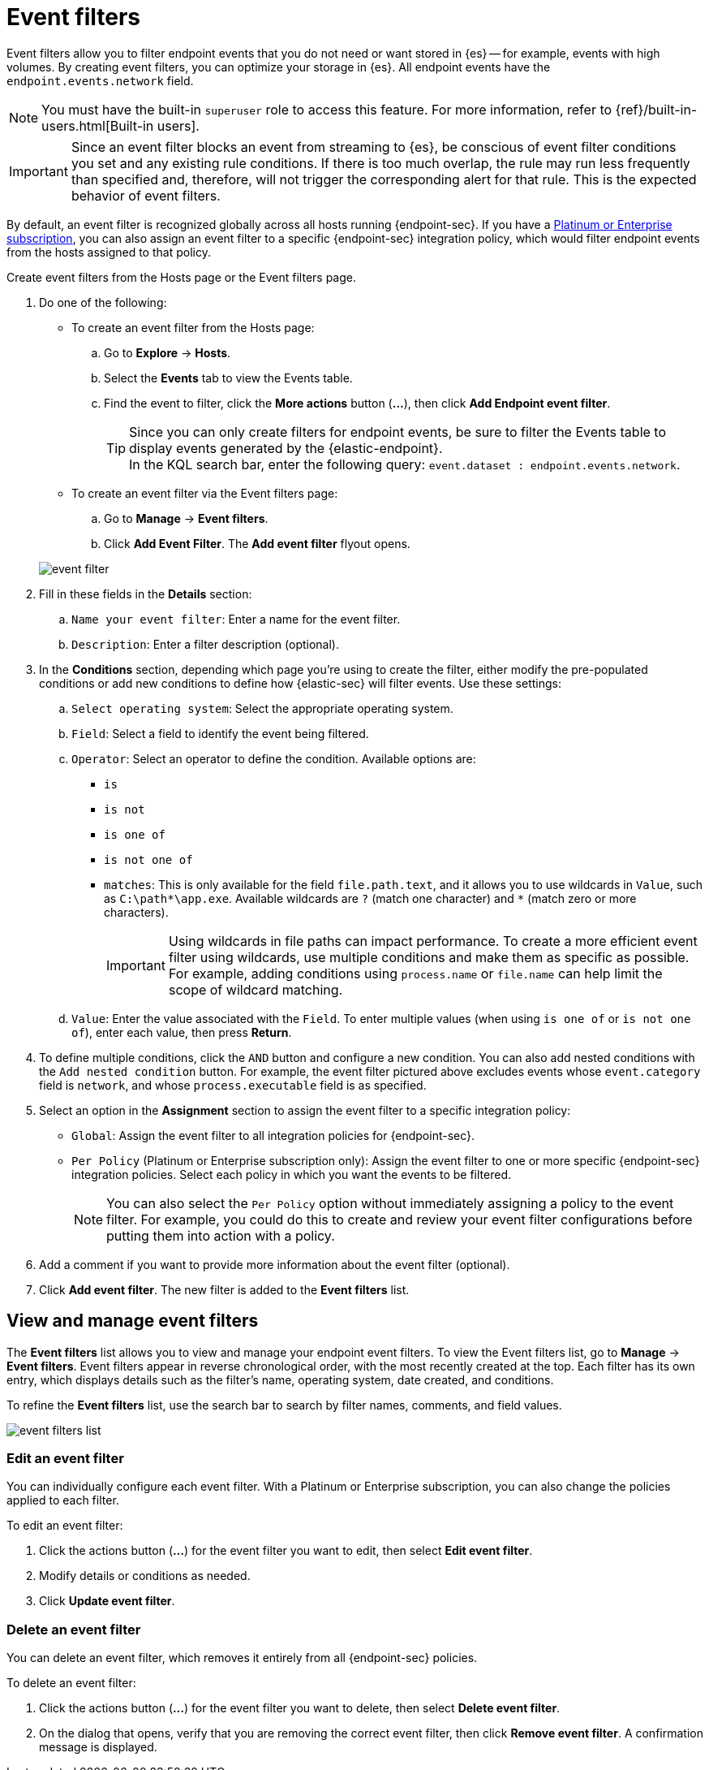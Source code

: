 [[event-filters]]
[chapter, role="xpack"]
= Event filters

Event filters allow you to filter endpoint events that you do not need or want stored in {es} -- for example, events with high volumes. By creating event filters, you can optimize your storage in {es}. All endpoint events have the `endpoint.events.network` field.

NOTE: You must have the built-in `superuser` role to access this feature. For more information, refer to {ref}/built-in-users.html[Built-in users].

IMPORTANT: Since an event filter blocks an event from streaming to {es}, be conscious of event filter conditions you set and any existing rule conditions. If there is too much overlap, the rule may run less frequently than specified and, therefore, will not trigger the corresponding alert for that rule. This is the expected behavior of event filters.

By default, an event filter is recognized globally across all hosts running {endpoint-sec}. If you have a https://www.elastic.co/pricing[Platinum or Enterprise subscription], you can also assign an event filter to a specific {endpoint-sec} integration policy, which would filter endpoint events from the hosts assigned to that policy.

Create event filters from the Hosts page or the Event filters page.

. Do one of the following:
+
--
* To create an event filter from the Hosts page:
.. Go to *Explore* -> *Hosts*.
.. Select the *Events* tab to view the Events table.
+
.. Find the event to filter, click the *More actions* button (*...*), then click *Add Endpoint event filter*.
+
TIP: Since you can only create filters for endpoint events, be sure to filter the Events table to display events generated by the {elastic-endpoint}. +
In the KQL search bar, enter the following query: `event.dataset : endpoint.events.network`.

* To create an event filter via the Event filters page:
.. Go to *Manage* -> *Event filters*.
.. Click *Add Event Filter*. The *Add event filter* flyout opens.
--
+
[role="screenshot"]
image::images/event-filter.png[]
. Fill in these fields in the **Details** section:
  .. `Name your event filter`: Enter a name for the event filter.
  .. `Description`: Enter a filter description (optional).
. In the **Conditions** section, depending which page you're using to create the filter, either modify the pre-populated conditions or add new conditions to define how {elastic-sec} will filter events. Use these settings:
  .. `Select operating system`: Select the appropriate operating system.
  .. `Field`: Select a field to identify the event being filtered.
  .. `Operator`: Select an operator to define the condition. Available options are:
    * `is`
    * `is not`
    * `is one of`
    * `is not one of`
    * `matches`: This is only available for the field `file.path.text`, and it allows you to use wildcards in `Value`, such as `C:\path\*\app.exe`.  Available wildcards are `?` (match one character) and `*` (match zero or more characters).
+
IMPORTANT: Using wildcards in file paths can impact performance. To create a more efficient event filter using wildcards, use multiple conditions and make them as specific as possible. For example, adding conditions using `process.name` or `file.name` can help limit the scope of wildcard matching.

  .. `Value`: Enter the value associated with the `Field`. To enter multiple values (when using `is one of` or `is not one of`), enter each value, then press **Return**.

. To define multiple conditions, click the `AND` button and configure a new condition. You can also add nested conditions with the `Add nested condition` button. For example, the event filter pictured above excludes events whose `event.category` field is `network`, and whose `process.executable` field is as specified.

. Select an option in the *Assignment* section to assign the event filter to a specific integration policy:
+
* `Global`: Assign the event filter to all integration policies for {endpoint-sec}.
* `Per Policy` (Platinum or Enterprise subscription only): Assign the event filter to one or more specific {endpoint-sec} integration policies. Select each policy in which you want the events to be filtered.
+
NOTE: You can also select the `Per Policy` option without immediately assigning a policy to the event filter. For example, you could do this to create and review your event filter configurations before putting them into action with a policy.
. Add a comment if you want to provide more information about the event filter (optional).
. Click *Add event filter*. The new filter is added to the *Event filters* list.

[[manage-event-filters]]
[discrete]
== View and manage event filters

The **Event filters** list allows you to view and manage your endpoint event filters. To view the Event filters list, go to *Manage* -> *Event filters*. Event filters appear in reverse chronological order, with the most recently created at the top. Each filter has its own entry, which displays details such as the filter's name, operating system, date created, and conditions.

To refine the **Event filters** list, use the search bar to search by filter names, comments, and field values.

[role="screenshot"]
image::images/event-filters-list.png[]

[discrete]
[[edit-event-filter]]
=== Edit an event filter
You can individually configure each event filter. With a Platinum or Enterprise subscription, you can also change the policies applied to each filter.

To edit an event filter:

. Click the actions button (*...*) for the event filter you want to edit, then select *Edit event filter*.
. Modify details or conditions as needed.
. Click *Update event filter*.

[discrete]
[[delete-event-filter]]
=== Delete an event filter
You can delete an event filter, which removes it entirely from all {endpoint-sec} policies.

To delete an event filter:

. Click the actions button (*...*) for the event filter you want to delete, then select *Delete event filter*.
. On the dialog that opens, verify that you are removing the correct event filter, then click *Remove event filter*. A confirmation message is displayed.
